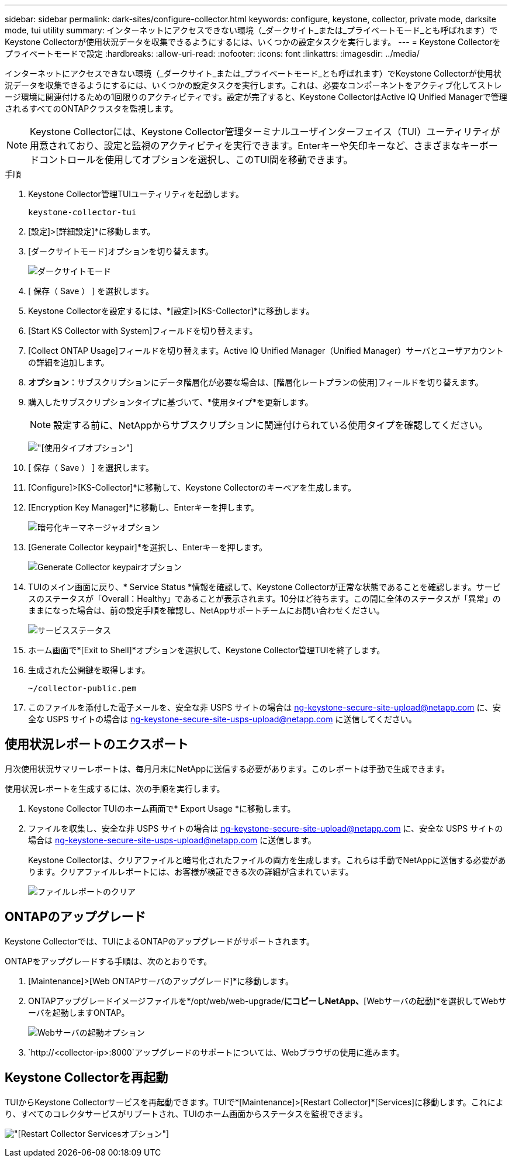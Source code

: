 ---
sidebar: sidebar 
permalink: dark-sites/configure-collector.html 
keywords: configure, keystone, collector, private mode, darksite mode, tui utility 
summary: インターネットにアクセスできない環境（_ダークサイト_または_プライベートモード_とも呼ばれます）でKeystone Collectorが使用状況データを収集できるようにするには、いくつかの設定タスクを実行します。 
---
= Keystone Collectorをプライベートモードで設定
:hardbreaks:
:allow-uri-read: 
:nofooter: 
:icons: font
:linkattrs: 
:imagesdir: ../media/


[role="lead"]
インターネットにアクセスできない環境（_ダークサイト_または_プライベートモード_とも呼ばれます）でKeystone Collectorが使用状況データを収集できるようにするには、いくつかの設定タスクを実行します。これは、必要なコンポーネントをアクティブ化してストレージ環境に関連付けるための1回限りのアクティビティです。設定が完了すると、Keystone CollectorはActive IQ Unified Managerで管理されるすべてのONTAPクラスタを監視します。


NOTE: Keystone Collectorには、Keystone Collector管理ターミナルユーザインターフェイス（TUI）ユーティリティが用意されており、設定と監視のアクティビティを実行できます。Enterキーや矢印キーなど、さまざまなキーボードコントロールを使用してオプションを選択し、このTUI間を移動できます。

.手順
. Keystone Collector管理TUIユーティリティを起動します。
+
`keystone-collector-tui`

. [設定]>[詳細設定]*に移動します。
. [ダークサイトモード]オプションを切り替えます。
+
image:dark-site-mode-1.png["ダークサイトモード"]

. [ 保存（ Save ） ] を選択します。
. Keystone Collectorを設定するには、*[設定]>[KS-Collector]*に移動します。
. [Start KS Collector with System]フィールドを切り替えます。
. [Collect ONTAP Usage]フィールドを切り替えます。Active IQ Unified Manager（Unified Manager）サーバとユーザアカウントの詳細を追加します。
. *オプション*：サブスクリプションにデータ階層化が必要な場合は、[階層化レートプランの使用]フィールドを切り替えます。
. 購入したサブスクリプションタイプに基づいて、*使用タイプ*を更新します。
+

NOTE: 設定する前に、NetAppからサブスクリプションに関連付けられている使用タイプを確認してください。

+
image:dark-site-usage-type-1.png["[使用タイプ]オプション"]

. [ 保存（ Save ） ] を選択します。
. [Configure]>[KS-Collector]*に移動して、Keystone Collectorのキーペアを生成します。
. [Encryption Key Manager]*に移動し、Enterキーを押します。
+
image:dark-site-encryption-key-manager-1.png["暗号化キーマネージャオプション"]

. [Generate Collector keypair]*を選択し、Enterキーを押します。
+
image:dark-site-generate-collector-keypair-1.png["Generate Collector keypairオプション"]

. TUIのメイン画面に戻り、* Service Status *情報を確認して、Keystone Collectorが正常な状態であることを確認します。サービスのステータスが「Overall：Healthy」であることが表示されます。10分ほど待ちます。この間に全体のステータスが「異常」のままになった場合は、前の設定手順を確認し、NetAppサポートチームにお問い合わせください。
+
image:dark-site-overall-healthy-2.png["サービスステータス"]

. ホーム画面で*[Exit to Shell]*オプションを選択して、Keystone Collector管理TUIを終了します。
. 生成された公開鍵を取得します。
+
`~/collector-public.pem`

. このファイルを添付した電子メールを、安全な非 USPS サイトの場合は ng-keystone-secure-site-upload@netapp.com に、安全な USPS サイトの場合は ng-keystone-secure-site-usps-upload@netapp.com に送信してください。




== 使用状況レポートのエクスポート

月次使用状況サマリーレポートは、毎月月末にNetAppに送信する必要があります。このレポートは手動で生成できます。

使用状況レポートを生成するには、次の手順を実行します。

. Keystone Collector TUIのホーム画面で* Export Usage *に移動します。
. ファイルを収集し、安全な非 USPS サイトの場合は ng-keystone-secure-site-upload@netapp.com に、安全な USPS サイトの場合は ng-keystone-secure-site-usps-upload@netapp.com に送信します。
+
Keystone Collectorは、クリアファイルと暗号化されたファイルの両方を生成します。これらは手動でNetAppに送信する必要があります。クリアファイルレポートには、お客様が検証できる次の詳細が含まれています。

+
image:dark-site-clear-file-report-1.png["ファイルレポートのクリア"]





== ONTAPのアップグレード

Keystone Collectorでは、TUIによるONTAPのアップグレードがサポートされます。

ONTAPをアップグレードする手順は、次のとおりです。

. [Maintenance]>[Web ONTAPサーバのアップグレード]*に移動します。
. ONTAPアップグレードイメージファイルを*/opt/web/web-upgrade/*にコピーしNetApp、*[Webサーバの起動]*を選択してWebサーバを起動しますONTAP。
+
image:dark-site-start-webserver-1.png["Webサーバの起動オプション"]

.  `http://<collector-ip>:8000`アップグレードのサポートについては、Webブラウザの使用に進みます。




== Keystone Collectorを再起動

TUIからKeystone Collectorサービスを再起動できます。TUIで*[Maintenance]>[Restart Collector]*[Services]に移動します。これにより、すべてのコレクタサービスがリブートされ、TUIのホーム画面からステータスを監視できます。

image:dark-site-restart-collector-services-1.png["[Restart Collector Services]オプション"]

